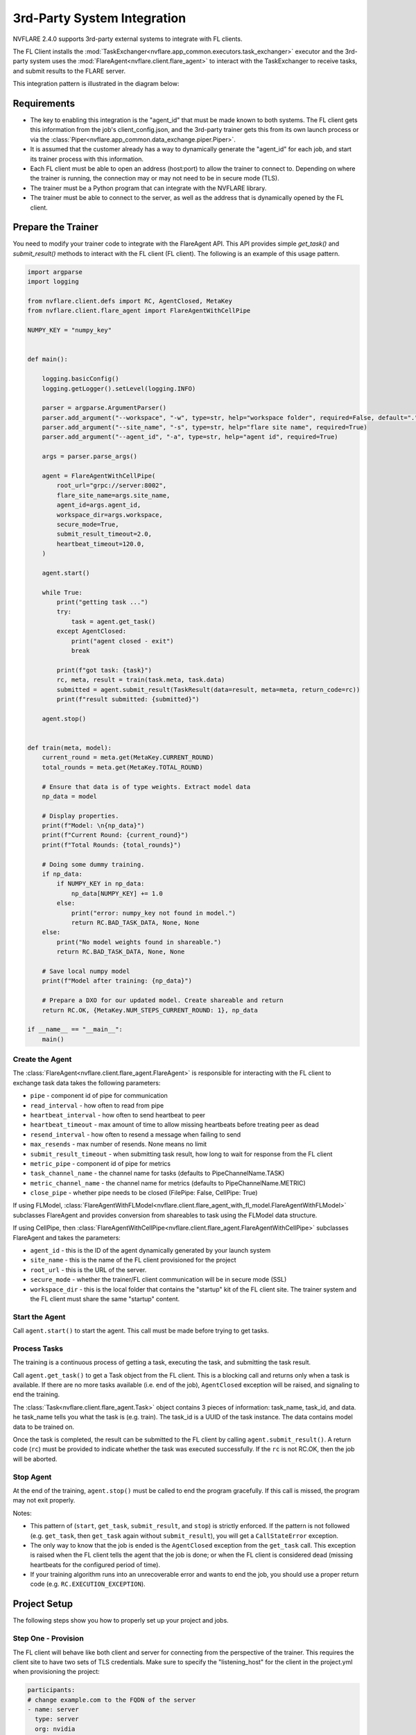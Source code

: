 .. _3rd_party_integration:

############################
3rd-Party System Integration
############################

NVFLARE 2.4.0 supports 3rd-party external systems to integrate with FL clients.

The FL Client installs the :mod:`TaskExchanger<nvflare.app_common.executors.task_exchanger>` executor and
the 3rd-party system uses the :mod:`FlareAgent<nvflare.client.flare_agent>` to interact with the TaskExchanger to receive tasks, and submit results to the FLARE server.

This integration pattern is illustrated in the diagram below:

.. image:: ../resources/3rd_party_integration_diagram.png
    :height: 300px

Requirements
============

- The key to enabling this integration is the "agent_id" that must be made known to both systems.
  The FL client gets this information from the job's client_config.json, and the 3rd-party trainer gets this from its own launch process or via the :class:`Piper<nvflare.app_common.data_exchange.piper.Piper>`.
- It is assumed that the customer already has a way to dynamically generate the "agent_id" for each job, and start its trainer process with this information.
- Each FL client must be able to open an address (host:port) to allow the trainer to connect to. Depending on where the trainer is running, the connection may or may not need to be in secure mode (TLS).
- The trainer must be a Python program that can integrate with the NVFLARE library.
- The trainer must be able to connect to the server, as well as the address that is dynamically opened by the FL client.

Prepare the Trainer
===================

You need to modify your trainer code to integrate with the FlareAgent API.
This API provides simple `get_task()` and `submit_result()` methods to interact with the FL client (FL client).
The following is an example of this usage pattern.

.. code-block:: python

    import argparse
    import logging

    from nvflare.client.defs import RC, AgentClosed, MetaKey
    from nvflare.client.flare_agent import FlareAgentWithCellPipe

    NUMPY_KEY = "numpy_key"


    def main():

        logging.basicConfig()
        logging.getLogger().setLevel(logging.INFO)

        parser = argparse.ArgumentParser()
        parser.add_argument("--workspace", "-w", type=str, help="workspace folder", required=False, default=".")
        parser.add_argument("--site_name", "-s", type=str, help="flare site name", required=True)
        parser.add_argument("--agent_id", "-a", type=str, help="agent id", required=True)

        args = parser.parse_args()

        agent = FlareAgentWithCellPipe(
            root_url="grpc://server:8002",
            flare_site_name=args.site_name,
            agent_id=args.agent_id,
            workspace_dir=args.workspace,
            secure_mode=True,
            submit_result_timeout=2.0,
            heartbeat_timeout=120.0,
        )

        agent.start()

        while True:
            print("getting task ...")
            try:
                task = agent.get_task()
            except AgentClosed:
                print("agent closed - exit")
                break

            print(f"got task: {task}")
            rc, meta, result = train(task.meta, task.data)
            submitted = agent.submit_result(TaskResult(data=result, meta=meta, return_code=rc))
            print(f"result submitted: {submitted}")

        agent.stop()


    def train(meta, model):
        current_round = meta.get(MetaKey.CURRENT_ROUND)
        total_rounds = meta.get(MetaKey.TOTAL_ROUND)

        # Ensure that data is of type weights. Extract model data
        np_data = model

        # Display properties.
        print(f"Model: \n{np_data}")
        print(f"Current Round: {current_round}")
        print(f"Total Rounds: {total_rounds}")

        # Doing some dummy training.
        if np_data:
            if NUMPY_KEY in np_data:
                np_data[NUMPY_KEY] += 1.0
            else:
                print("error: numpy_key not found in model.")
                return RC.BAD_TASK_DATA, None, None
        else:
            print("No model weights found in shareable.")
            return RC.BAD_TASK_DATA, None, None

        # Save local numpy model
        print(f"Model after training: {np_data}")

        # Prepare a DXO for our updated model. Create shareable and return
        return RC.OK, {MetaKey.NUM_STEPS_CURRENT_ROUND: 1}, np_data

    if __name__ == "__main__":
        main()

Create the Agent
----------------

The :class:`FlareAgent<nvflare.client.flare_agent.FlareAgent>` is responsible for interacting with the FL client to exchange task data takes the following parameters:

- ``pipe`` - component id of pipe for communication
- ``read_interval`` - how often to read from pipe
- ``heartbeat_interval`` - how often to send heartbeat to peer
- ``heartbeat_timeout`` - max amount of time to allow missing heartbeats before treating peer as dead
- ``resend_interval`` - how often to resend a message when failing to send
- ``max_resends`` - max number of resends. None means no limit
- ``submit_result_timeout`` - when submitting task result, how long to wait for response from the FL client
- ``metric_pipe`` - component id of pipe for metrics
- ``task_channel_name`` - the channel name for tasks (defaults to PipeChannelName.TASK)
- ``metric_channel_name`` - the channel name for metrics (defaults to PipeChannelName.METRIC)
- ``close_pipe`` - whether pipe needs to be closed (FilePipe: False, CellPipe: True)

If using FLModel, :class:`FlareAgentWithFLModel<nvflare.client.flare_agent_with_fl_model.FlareAgentWithFLModel>` subclasses FlareAgent and provides conversion from shareables to task using the FLModel data structure.

If using CellPipe, then :class:`FlareAgentWithCellPipe<nvflare.client.flare_agent.FlareAgentWithCellPipe>` subclasses FlareAgent and takes the parameters:

- ``agent_id`` - this is the ID of the agent dynamically generated by your launch system
- ``site_name`` - this is the name of the FL client provisioned for the project
- ``root_url`` - this is the URL of the server.
- ``secure_mode`` - whether the trainer/FL client communication will be in secure mode (SSL)
- ``workspace_dir`` - this is the local folder that contains the "startup" kit of the FL client site. The trainer system and the FL client must share the same "startup" content.

Start the Agent
---------------

Call ``agent.start()`` to start the agent. This call must be made before trying to get tasks.

Process Tasks
-------------

The training is a continuous process of getting a task, executing the task, and submitting the task result.

Call ``agent.get_task()`` to get a Task object from the FL client. This is a blocking call and returns only when a task is available.
If there are no more tasks available (i.e. end of the job), ``AgentClosed`` exception will be raised, and signaling to end the training.

The :class:`Task<nvflare.client.flare_agent.Task>` object contains 3 pieces of information: task_name, task_id, and data. 
he task_name tells you what the task is (e.g. train). The task_id is a UUID of the task instance.
The data contains model data to be trained on.

Once the task is completed, the result can be submitted to the FL client by calling ``agent.submit_result()``.
A return code (``rc``) must be provided to indicate whether the task was executed successfully.
If the ``rc`` is not RC.OK, then the job will be aborted.

Stop Agent
----------

At the end of the training, ``agent.stop()`` must be called to end the program gracefully.
If this call is missed, the program may not exit properly.

Notes:

- This pattern of (``start``, ``get_task``, ``submit_result``, and ``stop``) is strictly enforced.
  If the pattern is not followed (e.g. ``get_task``, then ``get_task`` again without ``submit_result``), you will get a ``CallStateError`` exception.
- The only way to know that the job is ended is the ``AgentClosed`` exception from the ``get_task`` call.
  This exception is raised when the FL client tells the agent that the job is done; or when the FL client is considered dead (missing heartbeats for the configured period of time).
- If your training algorithm runs into an unrecoverable error and wants to end the job, you should use a proper return code (e.g. ``RC.EXECUTION_EXCEPTION``). 

Project Setup
=============

The following steps show you how to properly set up your project and jobs.

Step One - Provision
--------------------

The FL client will behave like both client and server for connecting from the perspective of the trainer. 
This requires the client site to have two sets of TLS credentials.
Make sure to specify the "listening_host" for the client in the project.yml when provisioning the project:

.. code-block:: yaml

  participants:
  # change example.com to the FQDN of the server
  - name: server
    type: server
    org: nvidia
    fed_learn_port: 8002
    admin_port: 8003
  - name: site_1
    type: client
    org: nvidia
    listening_host: site_1.maglev.nvidia.com
  - name: site_2
    type: client
    org: nvidia
    listening_host: site_2.maglev.nvidia.com

Once the project is provisioned, check the "startup" kit generated for the clients. You should see the following files, among others:

client.crt, client.key, server.crt, server.key, rootCA.pem

Note that the specified listening_port of a site must be accessible to the trainer of the site.

Step Two - Setup for adhoc direct connection between FL Client and Trainer
--------------------------------------------------------------------------

FL client and the trainer can always talk to each other via the server, but it could be slow, especially if the server is located far away.
The enable adhoc direct connections between the FL client and the Trainer, configure the comm_config.json on the client site as follows:

.. code-block:: json

  {
    "allow_adhoc_conns": true,
    "use_aio_grpc": true,
    "adhoc": {
      "scheme": "tcp",
      "resources": {
        "host": "nvcj",
        "secure": true
      }
    }
  }

This file must be placed into the site's "local" folder within its workspace.

Pay attention to the following:

- For most cases, the "scheme" should be set to "tcp" to get the best performance. If "tcp" cannot be used, you can use "grpc".
- In "resources":

  - If FL client and the Trainer are within the same trusted network, you can set "secure" to false; otherwise set it to true;
  - The value of the "host" must match the "listening_host" value of the site used in provision.

Step Three - Prepare job configuration
--------------------------------------

For each job, configure the config_fed_client.json to use :mod:`TaskExchanger<nvflare.app_common.executors.task_exchanger>` as the executor.

.. code-block:: json

  {
    "format_version": 2,
    "executors": [
      {
        "tasks": [
        "train"
        ],
        "executor": {
          "path": "nvflare.app_common.executors.task_exchanger.TaskExchanger",
          "args": {
            "pipe_id": "pipe"
            "peer_read_timeout": 30,
            "heartbeat_timeout": 60
          }
        }
      }
    ],
    "task_result_filters": [],
    "task_data_filters": [],
    "components": [
    ...
    ]
  }

Make sure the parameters of the TaskExchanger are configured properly, and change the default values as needed:

- ``pipe_id`` - component id of pipe
- ``read_interval`` - how often to read from pipe
- ``heartbeat_interval`` - how often to send heartbeat to peer
- ``heartbeat_timeout`` - max amount of time to allow missing heartbeats before treating peer as dead
- ``resend_interval`` - how often to resend a message when failing to send
- ``max_resends`` - max number of resends. None means no limit
- ``peer_read_timeout`` - time to wait for peer to accept sent message
- ``task_wait_time`` - how long to wait for a task to complete. None means waiting forever
- ``result_poll_interval`` - how often to poll task result
- ``pipe_channel_name`` - the channel name for sending task requests

Step Four - Trainer Setup
-------------------------

The trainer program must have access to a local file system, and you must create a "workspace" folder. This workspace should be used for all jobs.

Copy the "startup" folder of the provisioned site, and put it in the designated workspace folder.
If needed, any additional config files required by the trainer can also be placed in the workspace folder.

Ensure to set the FlareAgent's "workspace_dir" to the workspace folder and that the correct "agent_id" value is passed to both the FL client and the training process.

Verification
============

The FL client (TaskExchanger) and your trainer process (FlareAgent) do not have to be started at exactly the same time. Whichever is started first will wait for the other for ``heartbeat_timeout`` seconds.
Once they both are started and connected, you can verify they are directly connected using the Admin's cell commands.

The following example shows two clients (red, blue) connected to their NDAS external trainers via the agent_id "ndas_1":

.. code-block:: shell

  > cells
  server
  server.44c08365-e829-4bc1-a034-cda5a252fe73
  red
  red.44c08365-e829-4bc1-a034-cda5a252fe73
  blue
  blue.44c08365-e829-4bc1-a034-cda5a252fe73
  red--ndas_1
  blue--ndas_1
  Total Cells: 8
  Done [21695 usecs] 2023-10-16 19:28:37.523651

The ``cells`` command lists all cells. Notice that the job 44c08365-e829-4bc1-a034-cda5a252fe73 is running on both "blue" and "red" clients.
Also notice that there are two corresponding NDAS cells (red-ndas_1, and blue-ndas1).

.. code-block:: shell

  > peers blue--ndas_1
  server
  blue.44c08365-e829-4bc1-a034-cda5a252fe73
  Total Agents: 2
  Done [14526 usecs] 2023-10-16 19:28:44.407505

The ``peers`` command shows the cells directly connected to the specified cell.
Here you see that the blue-ndas_1 is directly connected to two cells: the server and the FL client (blue.44c08365-e829-4bc1-a034-cda5a252fe73).

.. code-block:: shell

  > conns blue--ndas_1
  {
    "bb_ext_connector": {
      "url": "grpc://server:8002",
      "handle": "CH00001",
      "type": "connector"
    },
    "adhoc_connectors": {
      "blue.44c08365-e829-4bc1-a034-cda5a252fe73": {
        "url": "stcp://nvcj:11947",
        "handle": "CH00002",
        "type": "connector"
      }
    }
  }

The ``conns`` command shows the connectors on the specified cell. Here you see that blue--ndas_1 has two connectors:
one connects the server on ``grpc://server:8002``, and another connects to ``blue.44c08365-e829-4bc1-a034-cda5a252fe73 on stcp://nvcj:11947``.
Note that this port is opened by the FL client dynamically.
